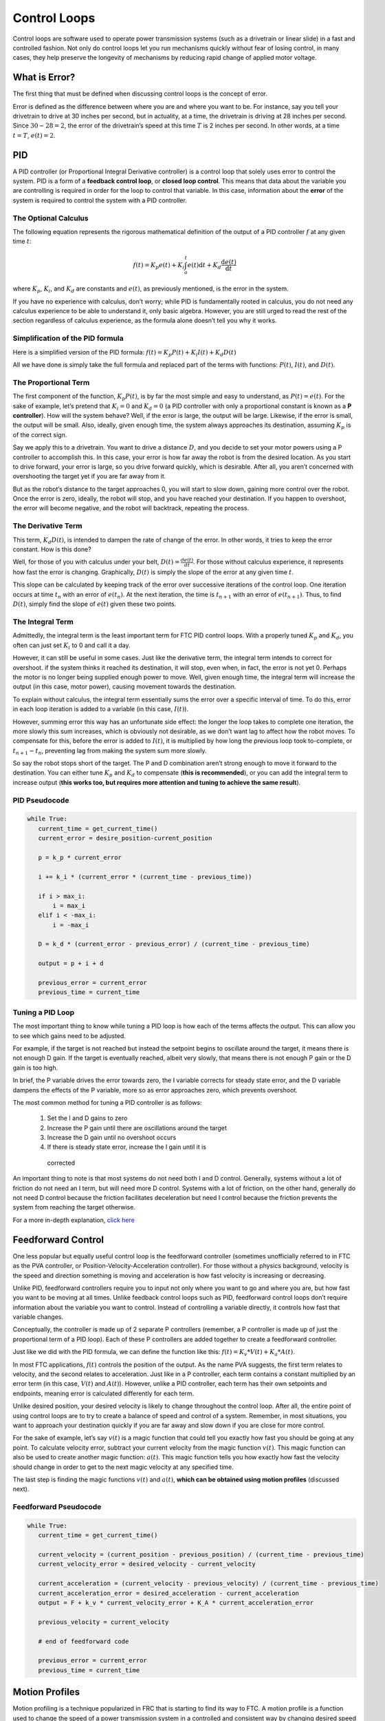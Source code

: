 =============
Control Loops
=============
Control loops are software used to operate power transmission systems
(such as a drivetrain or linear slide) in a fast and controlled fashion.
Not only do control loops let you run mechanisms quickly without fear of losing
control, in many cases, they help preserve the longevity of mechanisms by
reducing rapid change of applied motor voltage.

What is Error?
==============
The first thing that must be defined when discussing control loops is the
concept of error.

Error is defined as the difference between where you are and where you want to
be.
For instance, say you tell your drivetrain to drive at 30 inches per second,
but in actuality, at a time, the drivetrain is driving at 28 inches per second.
Since :math:`30-28=2`, the error of the drivetrain’s speed at this time
:math:`T` is 2 inches per second. In other words, at a time
:math:`t=T`, :math:`e(t)=2`.

PID
===
A PID controller (or Proportional Integral Derivative controller) is a control
loop that solely uses error to control the system.
PID is a form of a **feedback control loop**, or **closed loop control**.
This means that data about the variable you are controlling is required in
order for the loop to control that variable.
In this case, information about the **error** of the system is required to
control the system with a PID controller.

The Optional Calculus
---------------------
The following equation represents the rigorous mathematical definition of the
output of a PID controller :math:`f` at any given time :math:`t`:

.. math::
   f(t) = K_p e(t) + K_i  \int_o^t e(t) \mathrm{d}t + K_d \frac{\mathrm{d}e(t)}{\mathrm{d}t}

where :math:`K_p`, :math:`K_i`, and :math:`K_d` are constants and :math:`e(t)`,
as previously mentioned, is the error in the system.

If you have no experience with calculus, don’t worry;
while PID is fundamentally rooted in calculus,
you do not need any calculus experience to be able to understand it,
only basic algebra.
However, you are still urged to read the rest of the section regardless of
calculus experience, as the formula alone doesn’t tell you why it works.

Simplification of the PID formula
---------------------------------
Here is a simplified version of the PID formula:
:math:`f(t)=K_p P(t)+K_i I(t)+K_d D(t)`

All we have done is simply take the full formula and replaced part of the terms
with functions: :math:`P(t)`, :math:`I(t)`, and :math:`D(t)`.

The Proportional Term
---------------------
The first component of the function, :math:`K_p P(t)`,
is by far the most simple and easy to understand, as :math:`P(t) = e(t)`.
For the sake of example, let’s pretend that :math:`K_i=0` and :math:`K_d=0`
(a PID controller with only a proportional constant is known as a
**P controller**).
How will the system behave?
Well, if the error is large, the output will be large.
Likewise, if the error is small, the output will be small.
Also, ideally, given enough time, the system always approaches its destination,
assuming :math:`K_p` is of the correct sign.

Say we apply this to a drivetrain. You want to drive a distance :math:`D`,
and you decide to set your motor powers using a P controller to accomplish
this.
In this case, your error is how far away the robot is from the desired
location.
As you start to drive forward, your error is large,
so you drive forward quickly, which is desirable.
After all, you aren’t concerned with overshooting the target yet if you are far
away from it.

But as the robot’s distance to the target approaches 0,
you will start to slow down, gaining more control over the robot.
Once the error is zero, ideally, the robot will stop, and you have reached your
destination.
If you happen to overshoot, the error will become negative,
and the robot will backtrack, repeating the process.

The Derivative Term
-------------------
This term, :math:`K_d D(t)`, is intended to dampen the rate of change of the
error.
In other words, it tries to keep the error constant.
How is this done?

Well, for those of you with calculus under your belt,
:math:`D(t)=\frac{de(t)}{dt}`.
For those without calculus experience,
it represents how fast the error is changing.
Graphically, :math:`D(t)` is simply the slope of the error at any given time
:math:`t`.

This slope can be calculated by keeping track of the error over successive
iterations of the control loop.
One iteration occurs at time :math:`t_n` with an error of :math:`e(t_n)`.
At the next iteration, the time is :math:`t_{n+1}` with an error of
:math:`e(t_{n+1})`.
Thus, to find :math:`D(t)`, simply find the slope of :math:`e(t)` given these
two points.

The Integral Term
-----------------
Admittedly, the integral term is the least important term for FTC PID control
loops.
With a properly tuned :math:`K_p` and :math:`K_d`, you often can just set
:math:`K_i` to 0 and call it a day.

However, it can still be useful in some cases.
Just like the derivative term, the integral term intends to correct for
overshoot.
if the system thinks it reached its destination, it will stop, even when,
in fact, the error is not yet 0.
Perhaps the motor is no longer being supplied enough power to move.
Well, given enough time, the integral term will increase the output
(in this case, motor power),
causing movement towards the destination.

To explain without calculus, the integral term essentially sums the error over
a specific interval of time.
To do this, error in each loop iteration is added to a variable (in this case,
:math:`I(t)`).

However, summing error this way has an unfortunate side effect:
the longer the loop takes to complete one iteration,
the more slowly this sum increases,
which is obviously not desirable,
as we don’t want lag to affect how the robot moves.
To compensate for this, before the error is added to :math:`I(t)`, it is
multiplied by how long the previous loop took to-complete, or
:math:`t_{n+1}-t_n`, preventing lag from making the system sum more slowly.

So say the robot stops short of the target.
The P and D combination aren’t strong enough to move it forward to the
destination.
You can either tune :math:`K_p` and :math:`K_d` to compensate
(**this is recommended**), or you can add the integral term to increase output
(**this works too, but requires more attention and tuning to achieve the same
result**).

PID Pseudocode
--------------
.. code-block:: python

   while True:
      current_time = get_current_time()
      current_error = desire_position-current_position

      p = k_p * current_error

      i += k_i * (current_error * (current_time - previous_time))

      if i > max_i:
          i = max_i
      elif i < -max_i:
          i = -max_i

      D = k_d * (current_error - previous_error) / (current_time - previous_time)

      output = p + i + d

      previous_error = current_error
      previous_time = current_time

Tuning a PID Loop
-----------------
The most important thing to know while tuning a PID loop is how each of the
terms affects the output.
This can allow you to see which gains need to be adjusted.

For example, if the target is not reached but instead the setpoint begins to
oscillate around the target, it means there is not enough D gain.
If the target is eventually reached, albeit very slowly, that means there is
not enough P gain or the D gain is too high.

In brief, the P variable drives the error towards zero, the I variable corrects
for steady state error, and the D variable dampens the effects of the P
variable, more so as error approaches zero, which prevents overshoot.

The most common method for tuning a PID controller is as follows:

  1. Set the I and D gains to zero
  2. Increase the P gain until there are oscillations around the target
  3. Increase the D gain until no overshoot occurs
  4. If there is steady state error, increase the I gain until it is
    corrected

An important thing to note is that most systems do not need both I and D
control.
Generally, systems without a lot of friction do not need an I term,
but will need more D control.
Systems with a lot of friction, on the other hand, generally do not need D
control because the friction facilitates deceleration but need I control
because the friction prevents the system from reaching the target otherwise.

For a more in-depth explanation, `click here <https://blog.wesleyac.com/posts/intro-to-control-part-two-pid-tuning>`_

Feedforward Control
===================
One less popular but equally useful control loop is the feedforward controller
(sometimes unofficially referred to in FTC as the PVA controller,
or Position-Velocity-Acceleration controller).
For those without a physics background, velocity is the speed and direction
something is moving and acceleration is how fast velocity is increasing or
decreasing.

Unlike PID, feedforward controllers require you to input not only where you
want to go and where you are, but how fast you want to be moving at all times.
Unlike feedback control loops such as PID, feedforward control loops don’t
require information about the variable you want to control.
Instead of controlling a variable directly, it controls how fast that variable
changes.

Conceptually, the controller is made up of 2 separate P controllers
(remember, a P controller is made up of just the proportional term of a PID
loop).
Each of these P controllers are added together to create a feedforward
controller.

Just like we did with the PID formula, we can define the function like this:
:math:`f(t)=K_v*V(t)+K_a*A(t)`.

In most FTC applications, :math:`f(t)` controls the position of the output.
As the name PVA suggests, the first term relates to velocity,
and the second relates to acceleration.
Just like in a P controller,
each term contains a constant multiplied by an error term
(in this case, :math:`V(t)` and :math:`A(t)`).
However, unlike a PID controller,
each term has their own setpoints and endpoints,
meaning error is calculated differently for each term.

Unlike desired position, your desired velocity is likely to change throughout
the control loop.
After all, the entire point of using control loops are to try to create a
balance of speed and control of a system.
Remember, in most situations, you want to approach your destination quickly
if you are far away and slow down if you are close for more control.

For the sake of example, let’s say :math:`v(t)` is a magic function that could
tell you exactly how fast you should be going at any point.
To calculate velocity error, subtract your current velocity from the
magic function :math:`v(t)`. This magic function can also be used to create
another magic function: :math:`a(t)`. This magic function tells you how exactly
how fast the velocity should change in order to get to the next magic velocity
at any specified time.

The last step is finding the magic functions :math:`v(t)` and :math:`a(t)`,
**which can be obtained using motion profiles** (discussed next).

Feedforward Pseudocode
----------------------
.. code-block:: python

   while True:
      current_time = get_current_time()

      current_velocity = (current_position - previous_position) / (current_time - previous_time)
      current_velocity_error = desired_velocity - current_velocity

      current_acceleration = (current_velocity - previous_velocity) / (current_time - previous_time)
      current_acceleration_error = desired_acceleration - current_acceleration
      output = F + k_v * current_velocity_error + K_A * current_acceleration_error

      previous_velocity = current_velocity

      # end of feedforward code

      previous_error = current_error
      previous_time = current_time

Motion Profiles
===============
Motion profiling is a technique popularized in FRC that is starting to find its
way to FTC.
A motion profile is a function used to change the speed of a power transmission
system in a controlled and consistent way by changing desired speed gradually
rather than instantaneously.

Let’s illustrate this with an example: say you want your drivetrain,
which is initially unmoving, to drive forward at full speed.
Ordinarily, you would set all drivetrain motors to full power in the code.
However, this can be problematic because even though you tell the motors to
move at full speed instantaneously, the drivetrain takes time to get to full
speed.
This can lead to uncontrolled movements which have the potential to make
autonomous less consistent and, perhaps more importantly, damage mechanisms.

Motion profiling attempts to solve this issue.

Advantages
----------

* More controlled and predictable movements
* Reduces rapid change of applied motor voltage

Disadvantages
-------------

* Can be slower

There are two main types of motion profiles: **Trapezoidal** profiles and
**S-Curve** profiles.
Trapezoidal profiles accelerate the system at a constant rate,
and S-Curve profiles assume jerk (the speed acceleration changes) is constant.
Given that S-Curve profiles are not optimal for controlling 2d trajectories
(such as driving) and exist to reduce slippage
(which usually only occurs when driving in FTC), trapezoidal profiles are
recommended for most FTC applications.

Trapezoidal profiles get their name from the shape of the graph of velocity
over time:

.. figure:: images/control-loops/trapezoidal-motion-profiling-graph.png
   :alt: The position over time, velocity over time, and acceleration over time graphs for a trapezoidal motion profile

   These are the “magic functions” for velocity and acceleration over time
   alluded to in the feedforward section.

Here is some pseudocode for a trapezoidal profile:

.. code-block:: python

   while True:
      current_velocity = get_current_velocity()
      current_time = get_current_time()

      direction_multiplier = 1

      if position_error < 0:
          direction_multiplier = -1

      # if maximum speed has not been reached
      if MAXIMUM_SPEED > abs(current_velocity):
          output_velocity = current_velocity + direction_multiplier * MAX_ACCELERATION * (current_time - previous_time)
          output_acceleration = MAX_ACCELERATION

      #if maximum speed has been reached, stay there for now
      else:
          outputVelocity = MAXIMUM_SPEED
          outputAcceleration = 0

      #if we are close enough to the object to begin slowing down
      if position_error <= (output_velocity * output_velocity) / (2 * MAX_ACCELERATION)):
          output_velocity = current_velocity - direction_multiplier * MAX_ACCELERATION * (current_time - previous_time)
          output_acceleration = -MAX_ACCELERATION


      previous_time = current_time
